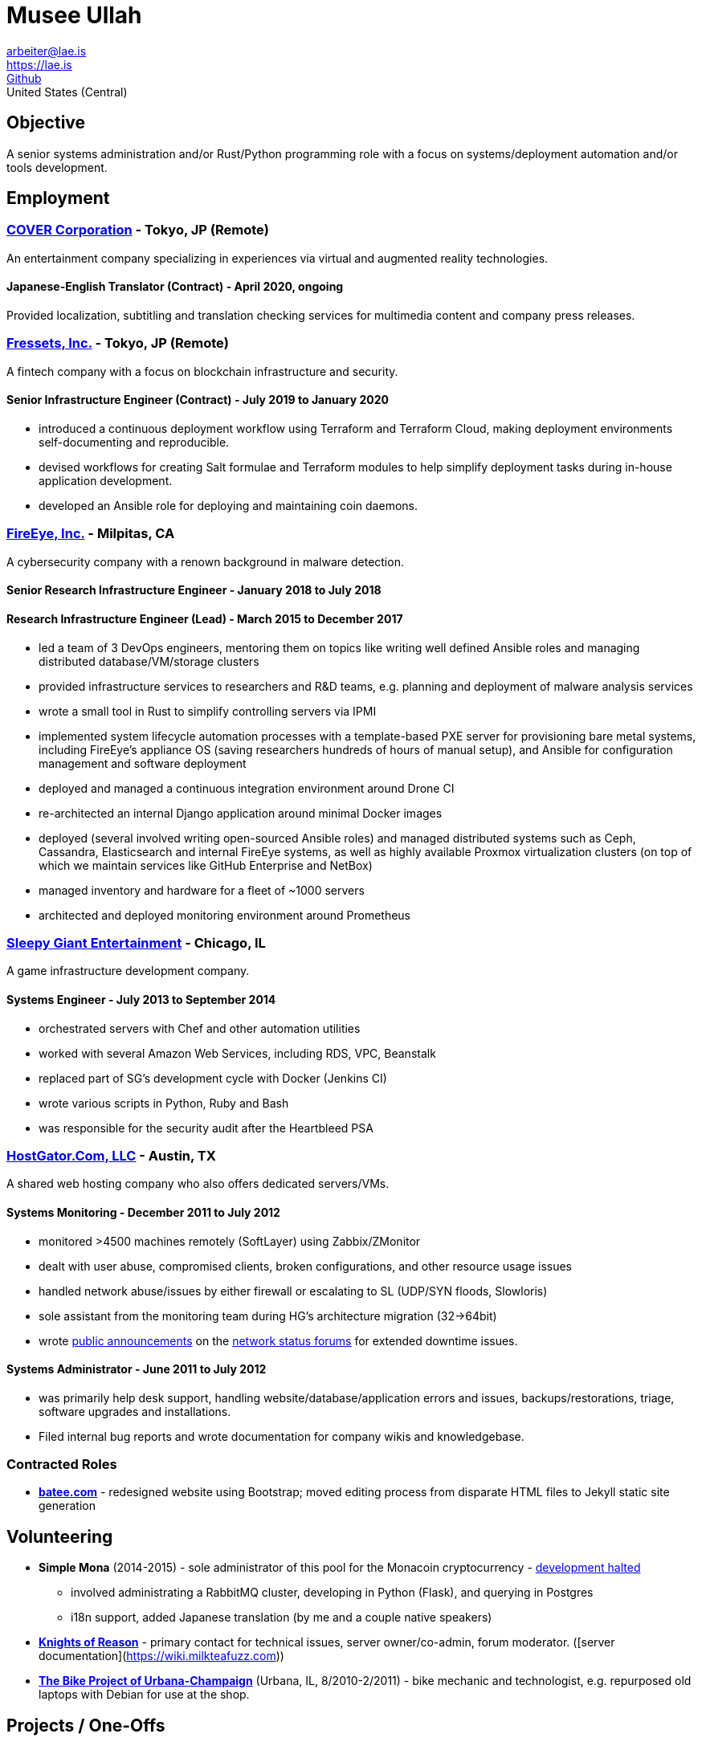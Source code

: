 = Musee Ullah

arbeiter@lae.is +
https://lae.is +
https://www.github.com/lae[Github] +
United States (Central)

== Objective

A senior systems administration and/or Rust/Python programming role with a focus
on systems/deployment automation and/or tools development.

== Employment

=== https://cover-corp.com/[COVER Corporation] - Tokyo, JP (Remote)

An entertainment company specializing in experiences via virtual and augmented
reality technologies.

==== Japanese-English Translator (Contract) - April 2020, ongoing

Provided localization, subtitling and translation checking services for
multimedia content and company press releases.

=== https://fressets.com/[Fressets&#44; Inc.] - Tokyo, JP (Remote)

A fintech company with a focus on blockchain infrastructure and security.

==== Senior Infrastructure Engineer (Contract) - July 2019 to January 2020

* introduced a continuous deployment workflow using Terraform and Terraform
  Cloud, making deployment environments self-documenting and reproducible.
* devised workflows for creating Salt formulae and Terraform modules to help
  simplify deployment tasks during in-house application development.
* developed an Ansible role for deploying and maintaining coin daemons.

=== https://fireeye.com[FireEye, Inc.] - Milpitas, CA

A cybersecurity company with a renown background in malware detection.

==== Senior Research Infrastructure Engineer - January 2018 to July 2018
==== Research Infrastructure Engineer (Lead) - March 2015 to December 2017

* led a team of 3 DevOps engineers, mentoring them on topics like writing well
  defined Ansible roles and managing distributed database/VM/storage clusters
* provided infrastructure services to researchers and R&D teams, e.g. planning
  and deployment of malware analysis services
* wrote a small tool in Rust to simplify controlling servers via IPMI
* implemented system lifecycle automation processes with a template-based PXE
  server for provisioning bare metal systems, including FireEye's appliance OS
  (saving researchers hundreds of hours of manual setup), and Ansible for
  configuration management and software deployment
* deployed and managed a continuous integration environment around Drone CI
* re-architected an internal Django application around minimal Docker images
* deployed (several involved writing open-sourced Ansible roles) and managed
  distributed systems such as Ceph, Cassandra, Elasticsearch and internal
  FireEye systems, as well as highly available Proxmox virtualization clusters
  (on top of which we maintain services like GitHub Enterprise and NetBox)
* managed inventory and hardware for a fleet of ~1000 servers
* architected and deployed monitoring environment around Prometheus

=== http://sleepygiant.com[Sleepy Giant Entertainment] - Chicago, IL

A game infrastructure development company.

==== Systems Engineer - July 2013 to September 2014

* orchestrated servers with Chef and other automation utilities
* worked with several Amazon Web Services, including RDS, VPC, Beanstalk
* replaced part of SG's development cycle with Docker (Jenkins CI)
* wrote various scripts in Python, Ruby and Bash
* was responsible for the security audit after the Heartbleed PSA

=== http://hostgator.com[HostGator.Com, LLC] - Austin, TX

A shared web hosting company who also offers dedicated servers/VMs.

==== Systems Monitoring - December 2011 to July 2012

* monitored >4500 machines remotely (SoftLayer) using Zabbix/ZMonitor
* dealt with user abuse, compromised clients, broken configurations, and other resource usage issues
* handled network abuse/issues by either firewall or escalating to SL (UDP/SYN floods, Slowloris)
* sole assistant from the monitoring team during HG's architecture migration (32->64bit)
* wrote http://forums.hostgator.com/search.php?do=finduser&u=126179[public announcements]
  on the http://forums.hostgator.com/network-status-f14.html[network status forums]
  for extended downtime issues.  

==== Systems Administrator - June 2011 to July 2012

* was primarily help desk support, handling website/database/application errors and
  issues, backups/restorations, triage, software upgrades and installations.
* Filed internal bug reports and wrote documentation for company wikis and knowledgebase.

=== Contracted Roles

* http://batee.com[*batee.com*] - redesigned website using Bootstrap; moved
  editing process from disparate HTML files to Jekyll static site generation

== Volunteering

* *Simple Mona* (2014-2015) - sole administrator of this pool for the Monacoin
  cryptocurrency - https://github.com/lae/simplemona[development halted] +
  ** involved administrating a RabbitMQ cluster, developing in Python (Flask),
    and querying in Postgres +
  ** i18n support, added Japanese translation (by me and a couple native speakers) +
* http://knightsofreason.net[*Knights of Reason*] - primary contact for
  technical issues, server owner/co-admin, forum moderator.
  ([server documentation](https://wiki.milkteafuzz.com)) +
* http://thebikeproject.org[*The Bike Project of Urbana-Champaign*]
  (Urbana, IL, 8/2010-2/2011) - bike mechanic and technologist, e.g. repurposed
  old laptops with Debian for use at the shop. +

== Projects / One-Offs

* https://github.com/lae/ansible-role-proxmox[*Proxmox Ansible Role*] - A role for deploying and configuring complete Proxmox virtualization clusters.  
* https://github.com/lae/ansible-role-netbox[*NetBox Ansible Role*] - A role for deploying and configuring the NetBox Django application.  
* https://github.com/lae/zmonitor[*ZMonitor*] - cli dashboard for Zabbix
  written in Ruby.  
* https://github.com/lae/wagnaria[*Wagnaria*] - fansubbing organisation
  tool written in bottle.py/Python and AngularJS
  (https://c.milkteafuzz.com/[copy of it in production]).  
* https://github.com/lae/sift[*SIF Tracker*] - per-user leaderboard tracking
  web application written in Flask/Python, with some backend bits in Ruby  

== Familiarities / Preferences

*distros*: arch linux, centos, debian, coreos, ubuntu (16+) +
*lang*: bash, python, rust, ruby, markdown, json +
*apps*: nginx, postgresql, mysql, etherpad, chef, aegisub +
*workflow*: ansible, git, vim, i3wm, remmina, lxc, vagrant/virtualbox/qemu-kvm, bash (x2)

== Education

*University of Illinois at Urbana-Champaign* - 2010 -- 2011 - East Asian
  Languages and Cultures +
*De Anza College* - 2016 -- 2019 - Systems Programming +
*Western Governor's University* - 2020 -- 2022 - BS Computer Science +
